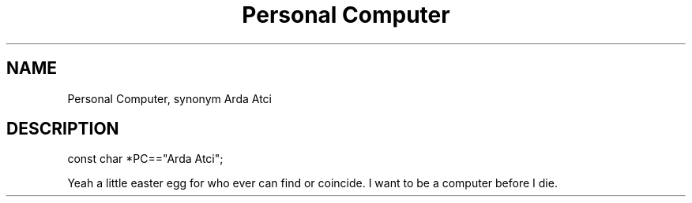 .TH Personal\ Computer Arda\ Atci
.SH NAME
Personal Computer, synonym Arda Atci
.SH DESCRIPTION
const char *PC=="Arda Atci";
.P
Yeah a little easter egg for who ever can find or coincide. I want to be a computer before I die.
